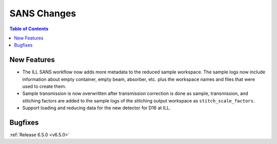 ============
SANS Changes
============

.. contents:: Table of Contents
   :local:

New Features
------------
- The ILL SANS workflow now adds more metadata to the reduced sample workspace. The sample logs now include information about empty container, empty beam, absorber, etc. plus the workspace names and files that were used to create them.
- Sample transmission is now overwritten after transmission correction is done as sample, transmission, and stitching factors are added to the sample logs of the stitching output workspace as ``stitch_scale_factors``.
- Support loading and reducing data for the new detector for D16 at ILL.

Bugfixes
--------

:ref:`Release 6.5.0 <v6.5.0>`